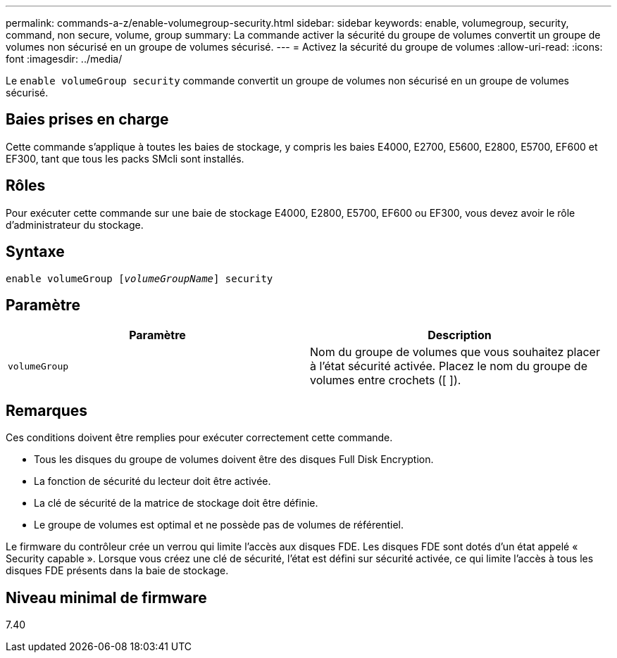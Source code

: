 ---
permalink: commands-a-z/enable-volumegroup-security.html 
sidebar: sidebar 
keywords: enable, volumegroup, security, command, non secure, volume, group 
summary: La commande activer la sécurité du groupe de volumes convertit un groupe de volumes non sécurisé en un groupe de volumes sécurisé. 
---
= Activez la sécurité du groupe de volumes
:allow-uri-read: 
:icons: font
:imagesdir: ../media/


[role="lead"]
Le `enable volumeGroup security` commande convertit un groupe de volumes non sécurisé en un groupe de volumes sécurisé.



== Baies prises en charge

Cette commande s'applique à toutes les baies de stockage, y compris les baies E4000, E2700, E5600, E2800, E5700, EF600 et EF300, tant que tous les packs SMcli sont installés.



== Rôles

Pour exécuter cette commande sur une baie de stockage E4000, E2800, E5700, EF600 ou EF300, vous devez avoir le rôle d'administrateur du stockage.



== Syntaxe

[source, cli, subs="+macros"]
----
pass:quotes[enable volumeGroup [_volumeGroupName_]] security
----


== Paramètre

[cols="2*"]
|===
| Paramètre | Description 


 a| 
`volumeGroup`
 a| 
Nom du groupe de volumes que vous souhaitez placer à l'état sécurité activée. Placez le nom du groupe de volumes entre crochets ([ ]).

|===


== Remarques

Ces conditions doivent être remplies pour exécuter correctement cette commande.

* Tous les disques du groupe de volumes doivent être des disques Full Disk Encryption.
* La fonction de sécurité du lecteur doit être activée.
* La clé de sécurité de la matrice de stockage doit être définie.
* Le groupe de volumes est optimal et ne possède pas de volumes de référentiel.


Le firmware du contrôleur crée un verrou qui limite l'accès aux disques FDE. Les disques FDE sont dotés d'un état appelé « Security capable ». Lorsque vous créez une clé de sécurité, l'état est défini sur sécurité activée, ce qui limite l'accès à tous les disques FDE présents dans la baie de stockage.



== Niveau minimal de firmware

7.40
